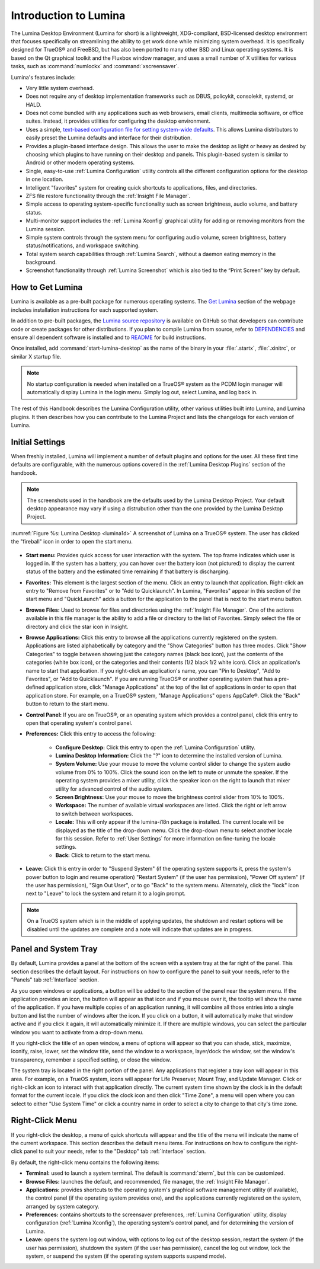 .. globalindex::
   :maxdepth: 4
   
.. _Test Introduction to Lumina:

Introduction to Lumina
**********************

The Lumina Desktop Environment (Lumina for short) is a lightweight, 
XDG-compliant, BSD-licensed desktop environment that focuses 
specifically on streamlining the ability to get work done while 
minimizing system overhead. It is specifically designed for TrueOS® and 
FreeBSD, but has also been ported to many other BSD and Linux operating 
systems. It is based on the Qt graphical toolkit and the Fluxbox window 
manager, and uses a small number of X utilities for various tasks, such 
as :command:`numlockx` and :command:`xscreensaver`.

Lumina's features include: 

* Very little system overhead.

* Does not require any of desktop implementation frameworks such as 
  DBUS, policykit, consolekit, systemd, or HALD.

* Does not come bundled with any applications such as web browsers, 
  email clients, multimedia software, or office suites. Instead, it 
  provides utilities for configuring the desktop environment.

* Uses a simple, `text-based configuration file for setting system-wide defaults <https://github.com/pcbsd/lumina/blob/master/src-qt5/core/lumina-desktop/defaults/luminaDesktop.conf>`_. 
  This allows Lumina distributors to easily preset the Lumina defaults 
  and interface for their distribution.

* Provides a plugin-based interface design. This allows the user to make
  the desktop as light or heavy as desired by choosing which plugins to 
  have running on their desktop and panels. This plugin-based system is 
  similar to Android or other modern operating systems.
  
* Single, easy-to-use :ref:`Lumina Configuration` utility controls all 
  the different configuration options for the desktop in one location.

* Intelligent "favorites" system for creating quick shortcuts to 
  applications, files, and directories.

* ZFS file restore functionality through the :ref:`Insight File Manager`.

* Simple access to operating system-specific functionality such as 
  screen brightness, audio volume, and battery status.

* Multi-monitor support includes the :ref:`Lumina Xconfig` graphical 
  utility for adding or removing monitors from the Lumina session.

* Simple system controls through the system menu for configuring audio 
  volume, screen brightness, battery status/notifications, and workspace
  switching.

* Total system search capabilities through :ref:`Lumina Search`, without
  a daemon eating memory in the background.

* Screenshot functionality through :ref:`Lumina Screenshot` which is 
  also tied to the “Print Screen” key by default.

.. _Test How to Get Lumina:

How to Get Lumina
=================

Lumina is available as a pre-built package for numerous operating 
systems. The `Get Lumina <http://lumina-desktop.org/get-lumina/>`_ 
section of the webpage includes installation instructions for each 
supported system.

In addition to pre-built packages, the 
`Lumina source repository <https://github.com/pcbsd/lumina>`_ 
is available on GitHub so that developers can contribute code or create
packages for other distributions. If you plan to compile Lumina from 
source, refer to `DEPENDENCIES <https://github.com/pcbsd/lumina/blob/master/DEPENDENCIES>`_ 
and ensure all dependent software is installed and to 
`README <https://github.com/pcbsd/lumina/blob/master/README.md>`_ for 
build instructions.

Once installed, add :command:`start-lumina-desktop` as the name of the 
binary in your :file:`.startx`, :file:`.xinitrc`, or similar X startup 
file.

.. note:: No startup configuration is needed when installed on a TrueOS®
          system as the PCDM login manager will automatically display 
          Lumina in the login menu. Simply log out, select Lumina,
          and log back in.
   
The rest of this Handbook describes the Lumina Configuration utility, 
other various utilities built into Lumina, and Lumina plugins. It then 
describes how you can contribute to the Lumina Project and lists the 
changelogs for each version of Lumina.

.. _Initial Settings:

Initial Settings
================

When freshly installed, Lumina will implement a number of default 
plugins and options for the user. All these first time defaults are 
configurable, with the numerous options covered in the 
:ref:`Lumina Desktop Plugins` section of the handbook.

.. note:: The screenshots used in the handbook are the defaults used by
          the Lumina Desktop Project. Your default desktop appearance 
          may vary if using a distrubution other than the one provided 
          by the Lumina Desktop Project.
  
:numref:`Figure %s: Lumina Desktop <lumina1d>` A screenshot of Lumina on
a TrueOS® system. The user has clicked the "fireball" icon in order to 
open the start menu.

.. _lumina1d:

.. figure:: images/lumina1d.png
   :width: 1920px
   :height: 1080px
   :scale: 50%
   
* **Start menu:** Provides quick access for user interaction with the 
  system. The top frame indicates which user is logged in. If the system
  has a battery, you can hover over the battery icon (not pictured) to 
  display the current status of the battery and the estimated time 
  remaining if that battery is discharging.

* **Favorites:** This element is the largest section of the menu. Click 
  an entry to launch that application. Right-click an entry to "Remove 
  from Favorites" or to "Add to Quicklaunch". In Lumina, "Favorites"
  appear in this section of the start menu and "QuickLaunch" adds a 
  button for the application to the panel that is next to the start menu
  button.

* **Browse Files:** Used to browse for files and directories using the 
  :ref:`Insight File Manager`. One of the actions available in this file
  manager is the ability to add a file or directory to the list of 
  Favorites. Simply select the file or directory and click the star icon
  in Insight.

* **Browse Applications:** Click this entry to browse all the 
  applications currently registered on the system. Applications are 
  listed alphabetically by category and the "Show Categories" button has
  three modes. Click "Show Categories" to toggle between showing just 
  the category names (black box icon), just the contents of the 
  categories (white box icon), or the categories and their contents 
  (1/2 black 1/2 white icon). Click an application's name to start that 
  application. If you right-click an application's name, you can "Pin to
  Desktop", "Add to Favorites", or "Add to Quicklaunch". If you are 
  running TrueOS® or another operating system that has a pre-defined 
  application store, click "Manage Applications" at the top of the list 
  of applications in order to open that application store. For example, 
  on a TrueOS® system, "Manage Applications" opens AppCafe®. Click the 
  "Back" button to return to the start menu.

* **Control Panel:** If you are on TrueOS®, or an operating system which
  provides a control panel, click this entry to open that operating 
  system's control panel.

* **Preferences:** Click this entry to access the following:

    * **Configure Desktop:** Click this entry to open the 
      :ref:`Lumina Configuration` utility.

    * **Lumina Desktop Information:** Click the "?" icon to determine 
      the installed version of Lumina.

    * **System Volume:** Use your mouse to move the volume control 
      slider to change the system audio volume from 0% to 100%. Click 
      the sound icon on the left to mute or unmute the speaker. If the 
      operating system provides a mixer utility, click the speaker icon 
      on the right to launch that mixer utility for advanced control of 
      the audio system.

    * **Screen Brightness:** Use your mouse to move the brightness 
      control slider from 10% to 100%.

    * **Workspace:** The number of available virtual workspaces are 
      listed. Click the right or left arrow to switch between workspaces.

    * **Locale:** This will only appear if the lumina-i18n package is 
      installed. The current locale will be displayed as the title of 
      the drop-down menu. Click the drop-down menu to select another 
      locale for this session. Refer to :ref:`User Settings` for more 
      information on fine-tuning the locale settings.

    * **Back:** Click to return to the start menu.
  
* **Leave:** Click this entry in order to "Suspend System" (if the 
  operating system supports it, press the system's power button to login
  and resume operation) "Restart System" (if the user has permission), 
  "Power Off system" (if the user has permission), "Sign Out User", or 
  to go "Back" to the system menu. Alternately, click the "lock" icon 
  next to "Leave" to lock the system and return it to a login prompt.

.. note:: On a TrueOS system which is in the middle of applying updates,
          the shutdown and restart options will be disabled until the 
          updates are complete and a note will indicate that updates are
          in progress.

.. _Test Panel and System Tray:

Panel and System Tray
=====================

By default, Lumina provides a panel at the bottom of the screen with a 
system tray at the far right of the panel. This section describes the 
default layout. For instructions on how to configure the panel to suit 
your needs, refer to the "Panels" tab :ref:`Interface` section.
  
As you open windows or applications, a button will be added to the 
section of the panel near the system menu. If the application provides 
an icon, the button will appear as that icon and if you mouse over it, 
the tooltip will show the name of the application. If you have multiple 
copies of an application running, it will combine all those entries into
a single button and list the number of windows after the icon. If you 
click on a button, it will automatically make that window active and if 
you click it again, it will automatically minimize it. If there are 
multiple windows, you can select the particular window you want to 
activate from a drop-down menu.

If you right-click the title of an open window, a menu of options will 
appear so that you can shade, stick, maximize, iconify, raise, lower, 
set the window title, send the window to a workspace, layer/dock the 
window, set the window's transparency, remember a specified setting, or 
close the window.

The system tray is located in the right portion of the panel. Any 
applications that register a tray icon will appear in this area. For 
example, on a TrueOS system, icons will appear for Life Preserver, Mount
Tray, and Update Manager. Click or right-click an icon to interact with 
that application directly. The current system time shown by the clock is
in the default format for the current locale. If you click the clock 
icon and then click "Time Zone", a menu will open where you can select 
to either "Use System Time" or click a country name in order to select a
city to change to that city's time zone.

.. index:: right-click menu
.. _Test Right Click Menu:

Right-Click Menu
================

If you right-click the desktop, a menu of quick shortcuts will appear 
and the title of the menu will indicate the name of the current 
workspace. This section describes the default menu items. For 
instructions on how to configure the right-click panel to suit your 
needs, refer to the "Desktop" tab :ref:`Interface` section.

By default, the right-click menu contains the following items:

* **Terminal:** used to launch a system terminal. The default is 
  :command:`xterm`, but this can be customized.

* **Browse Files:** launches the default, and recommended, file manager,
  the :ref:`Insight File Manager`.

* **Applications:** provides shortcuts to the operating system's 
  graphical software management utility (if available), the control 
  panel (if the operating system provides one), and the applications 
  currently registered on the system, arranged by system category.

* **Preferences:** contains shortcuts to the screensaver preferences, 
  :ref:`Lumina Configuration` utility, display configuration 
  (:ref:`Lumina Xconfig`), the operating system's control panel, and for
  determining the version of Lumina.

* **Leave:** opens the system log out window, with options to log out of
  the desktop session, restart the system (if the user has permission), 
  shutdown the system (if the user has permission), cancel the log out 
  window, lock the system, or suspend the system (if the operating 
  system supports suspend mode).
